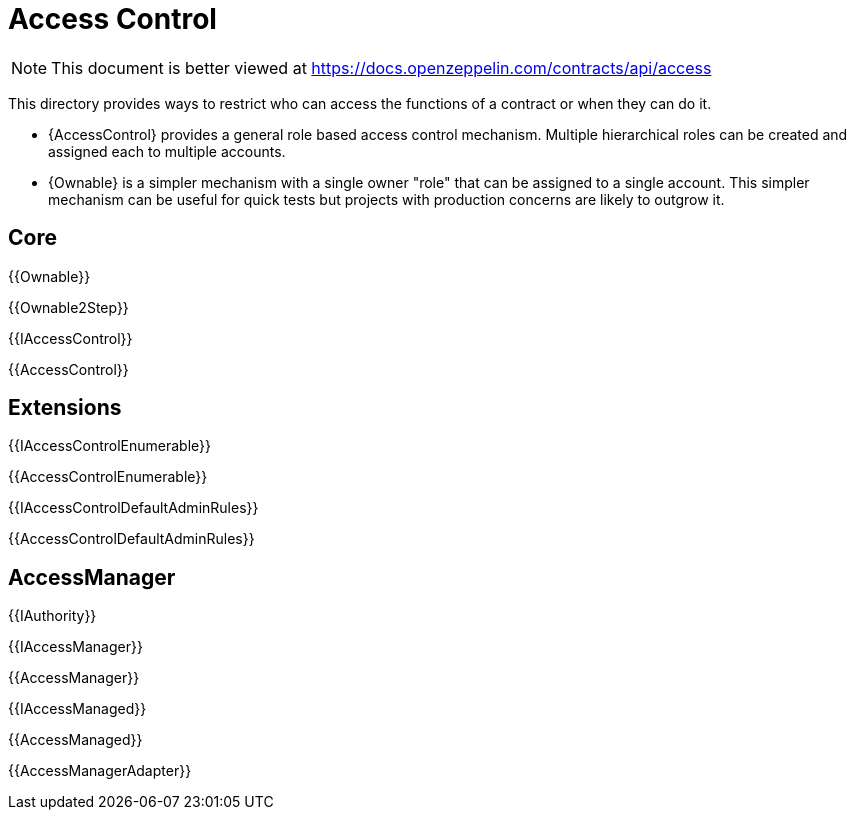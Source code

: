 = Access Control

[.readme-notice]
NOTE: This document is better viewed at https://docs.openzeppelin.com/contracts/api/access

This directory provides ways to restrict who can access the functions of a contract or when they can do it.

- {AccessControl} provides a general role based access control mechanism. Multiple hierarchical roles can be created and assigned each to multiple accounts.
- {Ownable} is a simpler mechanism with a single owner "role" that can be assigned to a single account. This simpler mechanism can be useful for quick tests but projects with production concerns are likely to outgrow it.

== Core

{{Ownable}}

{{Ownable2Step}}

{{IAccessControl}}

{{AccessControl}}

== Extensions

{{IAccessControlEnumerable}}

{{AccessControlEnumerable}}

{{IAccessControlDefaultAdminRules}}

{{AccessControlDefaultAdminRules}}

== AccessManager

{{IAuthority}}

{{IAccessManager}}

{{AccessManager}}

{{IAccessManaged}}

{{AccessManaged}}

{{AccessManagerAdapter}}

